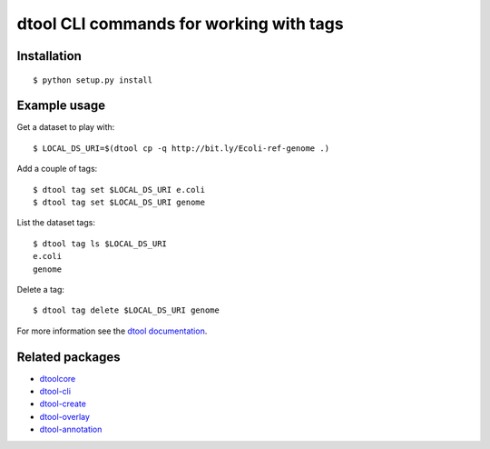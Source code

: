 dtool CLI commands for working with tags
========================================


Installation
------------

::

    $ python setup.py install


Example usage
------------- 


Get a dataset to play with::

    $ LOCAL_DS_URI=$(dtool cp -q http://bit.ly/Ecoli-ref-genome .)


Add a couple of  tags::

    $ dtool tag set $LOCAL_DS_URI e.coli
    $ dtool tag set $LOCAL_DS_URI genome

List the dataset tags::

    $ dtool tag ls $LOCAL_DS_URI
    e.coli
    genome

Delete a tag::

    $ dtool tag delete $LOCAL_DS_URI genome

For more information see the `dtool documentation <https://dtool.readthedocs.io>`_.

Related packages
----------------

- `dtoolcore <https://github.com/jic-dtool/dtoolcore>`_
- `dtool-cli <https://github.com/jic-dtool/dtool-cli>`_
- `dtool-create <https://github.com/jic-dtool/dtool-create>`_
- `dtool-overlay <https://github.com/jic-dtool/dtool-overlay>`_
- `dtool-annotation <https://github.com/jic-dtool/dtool-annotation>`_
